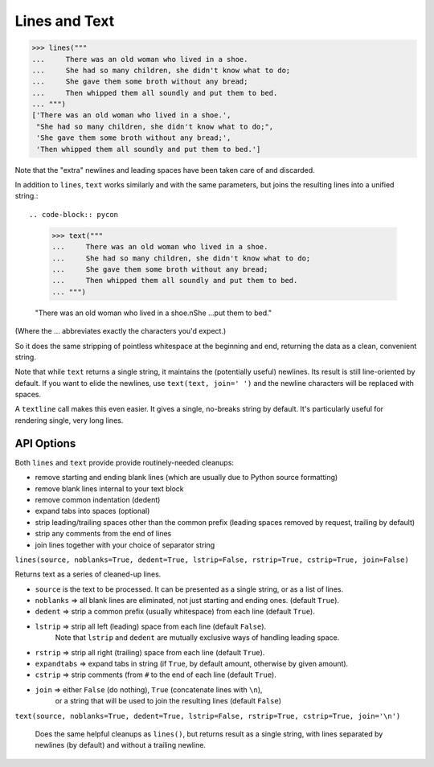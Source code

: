 Lines and Text
==============

.. code-block:: pycon

    >>> lines("""
    ...     There was an old woman who lived in a shoe.
    ...     She had so many children, she didn't know what to do;
    ...     She gave them some broth without any bread;
    ...     Then whipped them all soundly and put them to bed.
    ... """)
    ['There was an old woman who lived in a shoe.',
     "She had so many children, she didn't know what to do;",
     'She gave them some broth without any bread;',
     'Then whipped them all soundly and put them to bed.']

Note that the "extra" newlines and leading spaces have been
taken care of and discarded.

In addition to ``lines``, ``text`` works similarly and with the same
parameters, but joins the resulting lines into a unified string.::

.. code-block:: pycon

    >>> text("""
    ...     There was an old woman who lived in a shoe.
    ...     She had so many children, she didn't know what to do;
    ...     She gave them some broth without any bread;
    ...     Then whipped them all soundly and put them to bed.
    ... """)

    "There was an old woman who lived in a shoe.\nShe ...put them to bed."

(Where the ... abbreviates exactly the characters you'd expect.)

So it does the same stripping of pointless whitespace at the beginning and
end, returning the data as a clean, convenient string.

Note that while ``text`` returns a single string, it maintains the
(potentially useful) newlines. Its result is still line-oriented by default.
If you want to elide the newlines, use ``text(text, join=' ')`` and the
newline characters will be replaced with spaces.

A ``textline`` call makes this even easier. It gives a single, no-breaks
string by default. It's particularly useful for rendering single, very long
lines.

API Options
-----------

Both ``lines`` and ``text`` provide provide routinely-needed cleanups:

* remove starting and ending blank lines
  (which are usually due to Python source formatting)
* remove blank lines internal to your text block
* remove common indentation (dedent)
* expand tabs into spaces (optional)
* strip leading/trailing spaces other than the common prefix
  (leading spaces removed by request, trailing by default)
* strip any comments from the end of lines
* join lines together with your choice of separator string


``lines(source, noblanks=True, dedent=True, lstrip=False, rstrip=True, cstrip=True, join=False)``

Returns text as a series of cleaned-up lines.

* ``source`` is the text to be processed. It can be presented as a single string, or as a list of lines.
* ``noblanks`` => all blank lines are eliminated, not just starting and ending ones. (default ``True``).
* ``dedent`` => strip a common prefix (usually whitespace) from each line (default ``True``).
* ``lstrip`` => strip all left (leading) space from each line (default ``False``).
    Note that ``lstrip`` and ``dedent`` are  mutually exclusive ways of handling leading space.
* ``rstrip`` => strip all right (trailing) space from each line (default ``True``).
* ``expandtabs`` => expand tabs in string (if ``True``, by default amount, otherwise by given amount).
* ``cstrip`` => strip comments (from ``#`` to the end of each line (default ``True``).
* ``join`` => either ``False`` (do nothing), ``True`` (concatenate lines with ``\n``),
    or a string that will be used to join the resulting lines (default ``False``)

``text(source, noblanks=True, dedent=True, lstrip=False, rstrip=True, cstrip=True, join='\n')``

    Does the same helpful cleanups as ``lines()``, but returns
    result as a single string, with lines separated by newlines (by
    default) and without a trailing newline.